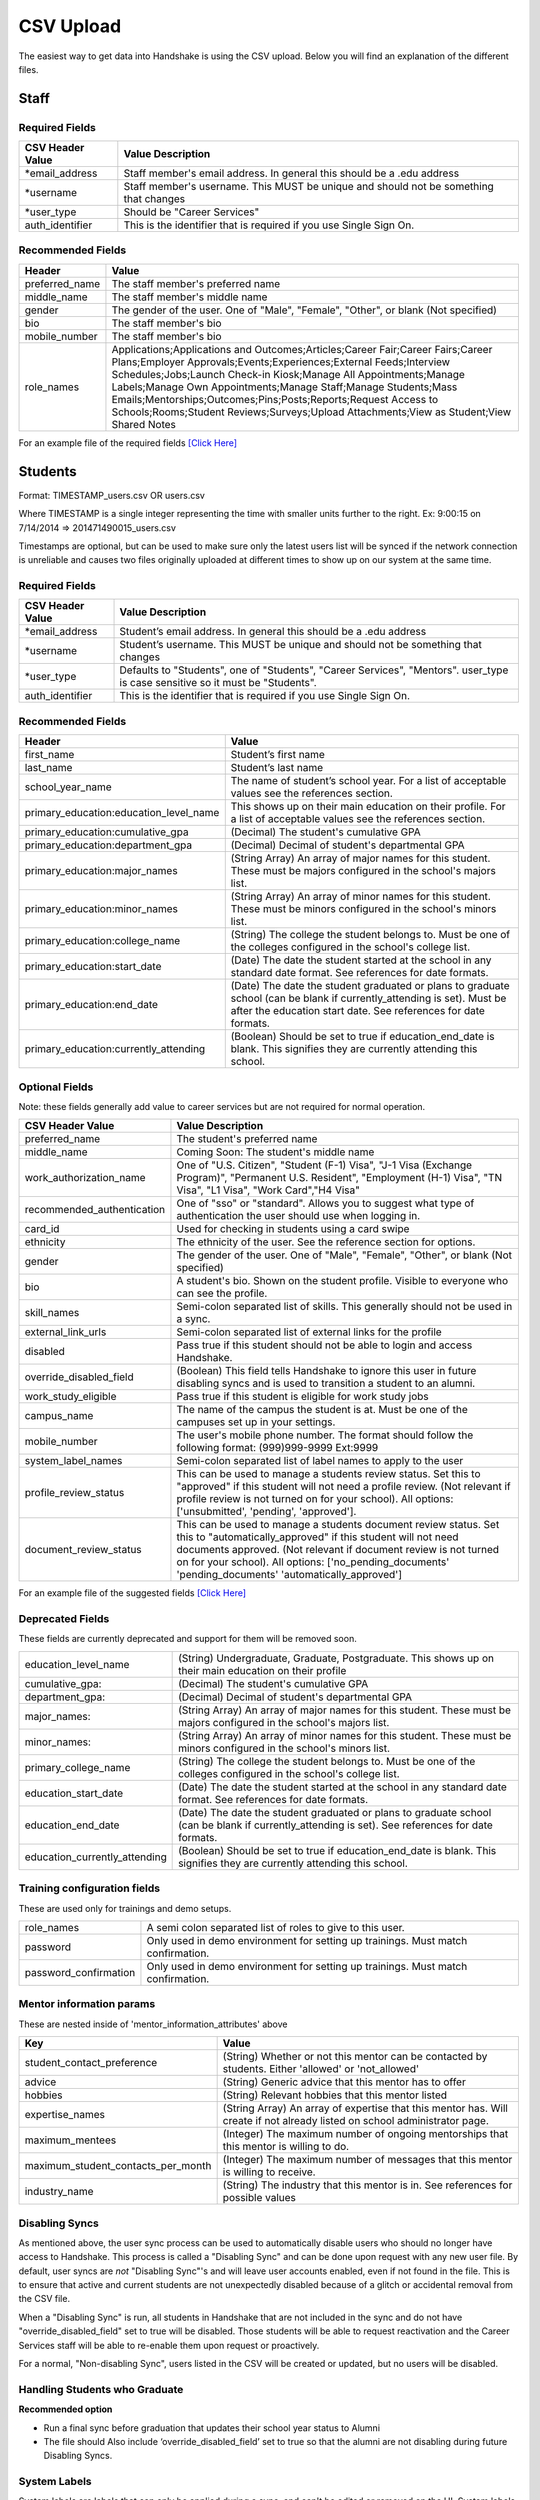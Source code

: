 .. _csv:

CSV Upload
=================

The easiest way to get data into Handshake is using the CSV upload. Below you will find an explanation of the different files.

Staff
-----


Required Fields
******************
================================= ======================================================================================
CSV Header Value                  Value Description
================================= ======================================================================================
\*email_address                   Staff member's email address. In general this should be a .edu address
\*username                        Staff member's username. This MUST be unique and should not be something that changes
\*user_type                       Should be "Career Services"
auth_identifier                   This is the identifier that is required if you use Single Sign On.
================================= ======================================================================================

Recommended Fields
******************
============================= ==========================================================================================
Header                        Value
============================= ==========================================================================================
preferred_name                The staff member's preferred name
middle_name                   The staff member's middle name
gender                        The gender of the user. One of "Male", "Female", "Other", or blank (Not specified)
bio                           The staff member's bio
mobile_number                 The staff member's bio
role_names                    Applications;Applications and Outcomes;Articles;Career Fair;Career Fairs;Career Plans;Employer Approvals;Events;Experiences;External Feeds;Interview Schedules;Jobs;Launch Check-in Kiosk;Manage All Appointments;Manage Labels;Manage Own Appointments;Manage Staff;Manage Students;Mass Emails;Mentorships;Outcomes;Pins;Posts;Reports;Request Access to Schools;Rooms;Student Reviews;Surveys;Upload Attachments;View as Student;View Shared Notes
============================= ==========================================================================================


For an example file of the required fields `[Click Here] <https://docs.google.com/spreadsheets/d/14zOpFGwVc69mfVCscUsVwT_a1fX9Q9o_Lq_hsZPA3IQ/edit#gid=0>`_


Students
-----


Format: TIMESTAMP_users.csv OR users.csv

Where TIMESTAMP is a single integer representing the time with smaller units further to the right.
Ex: 9:00:15 on 7/14/2014 => 201471490015_users.csv

Timestamps are optional, but can be used to make sure only the latest users list will be synced if the network connection is unreliable and causes two files originally uploaded at different times to show up on our system at the same time.


Required Fields
******************
================================= ======================================================================================
CSV Header Value                  Value Description
================================= ======================================================================================
\*email_address                   Student’s email address. In general this should be a .edu address
\*username                        Student’s username. This MUST be unique and should not be something that changes
\*user_type                       Defaults to "Students", one of "Students", "Career Services", "Mentors". user_type is case sensitive so it must be "Students". 
auth_identifier                   This is the identifier that is required if you use Single Sign On.
================================= ======================================================================================

Recommended Fields
******************
========================================= ==========================================================================================
Header                                    Value
========================================= ==========================================================================================
first_name                                Student’s first name
last_name                                 Student’s last name
school_year_name                          The name of student’s school year. For a list of acceptable values see the references section.
primary_education:education_level_name    This shows up on their main education on their profile. For a list of acceptable values see the references section.
primary_education:cumulative_gpa          (Decimal) The student's cumulative GPA
primary_education:department_gpa          (Decimal) Decimal of student's departmental GPA
primary_education:major_names             (String Array) An array of major names for this student. These must be majors configured in the school's majors list.
primary_education:minor_names             (String Array) An array of minor names for this student. These must be minors configured in the school's minors list.
primary_education:college_name            (String) The college the student belongs to. Must be one of the colleges configured in the school's college list.
primary_education:start_date              (Date) The date the student started at the school in any standard date format. See references for date formats.
primary_education:end_date                (Date) The date the student graduated or plans to graduate school (can be blank if currently_attending is set). Must be after the education start date. See references for date formats.
primary_education:currently_attending     (Boolean) Should be set to true if education_end_date is blank. This signifies they are currently attending this school.
========================================= ==========================================================================================

Optional Fields
******************************************************************************************************

Note: these fields generally add value to career services but are not required for normal operation.

========================================= ==================================================================
CSV Header Value                          Value Description
========================================= ==================================================================
preferred_name                            The student's preferred name
middle_name                               Coming Soon: The student's middle name
work_authorization_name                   One of "U.S. Citizen", "Student (F-1) Visa", "J-1 Visa (Exchange Program)", "Permanent U.S. Resident", "Employment (H-1) Visa", "TN Visa", "L1 Visa", "Work Card","H4 Visa"
recommended_authentication                One of "sso" or "standard". Allows you to suggest what type of authentication the user should use when logging in.
card_id                                   Used for checking in students using a card swipe
ethnicity                                 The ethnicity of the user. See the reference section for options.
gender                                    The gender of the user. One of "Male", "Female", "Other", or blank (Not specified)
bio                                       A student's bio. Shown on the student profile. Visible to everyone who can see the profile.
skill_names                               Semi-colon separated list of skills. This generally should not be used in a sync.
external_link_urls                        Semi-colon separated list of external links for the profile
disabled                                  Pass true if this student should not be able to login and access Handshake.
override_disabled_field                   (Boolean) This field tells Handshake to ignore this user in future disabling syncs and is used to transition a student to an alumni.
work_study_eligible                       Pass true if this student is eligible for work study jobs
campus_name                               The name of the campus the student is at. Must be one of the campuses set up in your settings.
mobile_number                             The user's mobile phone number. The format should follow the following format: (999)999-9999 Ext:9999
system_label_names                        Semi-colon separated list of label names to apply to the user
profile_review_status                     This can be used to manage a students review status. Set this to "approved" if this student will not need a profile review. (Not relevant if profile review is not turned on for your school). All options: ['unsubmitted', 'pending', 'approved'].
document_review_status                    This can be used to manage a students document review status. Set this to "automatically_approved" if this student will not need documents approved. (Not relevant if document review is not turned on for your school). All options: ['no_pending_documents' 'pending_documents' 'automatically_approved']
========================================= ==================================================================

For an example file of the suggested fields `[Click Here] <https://docs.google.com/spreadsheets/d/12jCXVRVE6hyPKVT69uuQ1z7rqSJXzjXmkr0Lj2UPaUw/edit#gid=0>`_

Deprecated Fields
******************************************************************************************************

These fields are currently deprecated and support for them will be removed soon.

============================== ==================================================================
education_level_name           (String) Undergraduate, Graduate, Postgraduate. This shows up on their main education on their profile
cumulative_gpa:                (Decimal) The student's cumulative GPA
department_gpa:                (Decimal) Decimal of student's departmental GPA
major_names:                   (String Array) An array of major names for this student. These must be majors configured in the school's majors list.
minor_names:                   (String Array) An array of minor names for this student. These must be minors configured in the school's minors list.
primary_college_name           (String) The college the student belongs to. Must be one of the colleges configured in the school's college list.
education_start_date           (Date) The date the student started at the school in any standard date format. See references for date formats.
education_end_date             (Date) The date the student graduated or plans to graduate school (can be blank if currently_attending is set). See references for date formats.
education_currently_attending  (Boolean) Should be set to true if education_end_date is blank. This signifies they are currently attending this school.
============================== ==================================================================

Training configuration fields
******************************************************************************************************

These are used only for trainings and demo setups.

============================== ==================================================================
role_names                     A semi colon separated list of roles to give to this user.
password                       Only used in demo environment for setting up trainings. Must match confirmation.
password_confirmation          Only used in demo environment for setting up trainings. Must match confirmation.
============================== ==================================================================

Mentor information params
******************************************************************************************************

These are nested inside of 'mentor_information_attributes' above

=================================== ==================================================================
Key                                 Value
=================================== ==================================================================
student_contact_preference          (String) Whether or not this mentor can be contacted by students. Either 'allowed' or 'not_allowed'
advice                              (String) Generic advice that this mentor has to offer
hobbies                             (String) Relevant hobbies that this mentor listed
expertise_names                     (String Array) An array of expertise that this mentor has. Will create if not already listed on school administrator page.
maximum_mentees                     (Integer) The maximum number of ongoing mentorships that this mentor is willing to do.
maximum_student_contacts_per_month  (Integer) The maximum number of messages that this mentor is willing to receive.
industry_name                       (String) The industry that this mentor is in. See references for possible values
=================================== ==================================================================


Disabling Syncs
******************************************************************************************************

As mentioned above, the user sync process can be used to automatically disable users who should no longer have access to Handshake. This process is called a "Disabling Sync" and can be done upon request with any new user file. By default, user syncs are *not* "Disabling Sync"'s and will leave user accounts enabled, even if not found in the file. This is to ensure that active and current students are not unexpectedly disabled because of a glitch or accidental removal from the CSV file.

When a "Disabling Sync" is run, all students in Handshake that are not included in the sync and do not have "override_disabled_field" set to true will be disabled. Those students will be able to request reactivation and the Career Services staff will be able to re-enable them upon request or proactively.

For a normal, "Non-disabling Sync", users listed in the CSV will be created or updated, but no users will be disabled.

Handling Students who Graduate
******************************************************************************************************

**Recommended option**

+ Run a final sync before graduation that updates their school year status to Alumni

+ The file should Also include ‘override_disabled_field’ set to true so that the alumni are not disabling during future Disabling Syncs.


System Labels
******************************************************************************************************

System labels are labels that can only be applied during a sync, and can't be edited or removed on the UI. System labels are like private labels, and can only be seen by other staff members at the institution. System labels should be passed in as a semi-colon separated list of label names. If a label exists with the same name, it will be converted to a system label. If the system labels key is passed in but no label names are passed, it will remove all labels from the student. Similarly, if a student has a system label applied, but it is not present in the current sync, it will be removed from the student. If the system labels key is not passed, no existing labels will be removed from the student.

Contacts
--------

Contacts in Handshake are used to keep track of employers, alumni, and other individuals who may not have a username and password for Handshake. The most common use for importing
contact is to bring over employer relationships. Contacts can be labeled, sorted, tried to a Handshake employer, and more.

\*Params**

=================================== ==================================================================
Header                              Value
=================================== ==================================================================
\*first_name                        The first name of the contact (String)
\*last_name                         The last name of the contact (String)
\*email_address                     The email of the contact (String)
title                               The title of the contact (String)
description                         A description of the contact (Text)
employer_id                         The Handshake id of the employer that you want to list the contacts for (int)
employer_name                       The name of the employer that you want to list the contacts for (String)
location_attributes:name            The name of the location of the contact. NOTE: creates only.
phone                               The contact's phone number
cell_phone                          The contact's cell number
fax                                 The contact's fax machine number
=================================== ==================================================================

\* Required

For an example file of the suggested fields `[Click Here] <https://docs.google.com/spreadsheets/d/1cBeVJg9SEuFqpUImho_gLi2DrEiBCI-OYwcglFpumTc/edit#gid=664140494>`_

Appointments
------------

You can import historical appointment records from appointments with students.

\*Params**

========================= ==================================================================
Header                    Value
========================= ==================================================================
\*appointment_medium_name The name of the appointment medium. Case sensitive, must be one of the configurable appointment mediums on your school.
\*appointment_type_name    The name of the appointment type. Case sensitive, must be one of the configurable appointment types on your school.
\*staff_member_email       The email of the staff member involved. Must be a staff member in the system.
\*student_email            The email of the student involved. Must be a student in the system.
\*start_date               The start date and time
\*end_date                 The end date and time
description                A description of the appointment (Text)
status                     [cancelled, requested, approved, rejected, no_show, started, completed] (String)
walkin                     Was this appointment a walk-in? (Boolean)
import_identifier          This identifier must be completely unique, used if you are importing notes or labels on this appointment.
========================= ==================================================================

\* Required


Events
------

You can import historical events

\*Params**

============================ ==================================================================
Header                       Value
============================ ==================================================================
\*student_registration_start When students can register  (DateTime)
\*student_registration_end   When students can no longer register (DateTime)
\*name                       The name of the event
\*start_date                 When the event starts (DateTime)
\*end_date                   When the event ends (DateTime)
\*event_type_name            The type of event. [Workshop, Info Session, Other]
status                       [pending, in_progress, approved, declined]
description                  The description of the event
import_identifier            This identifier must be completely unique to the system, used if you are importing notes, attendees or labels on this event.
invite_only                  Don't show the event to non-invited students? (Boolean)
attendee_limit               A limit for the number of attendees (Integer)
============================ ==================================================================

\* Required


Notes
-----

File name: notes.csv

Schools may import notes onto various items in Handshake.
The items can be a contact, user, job, appointment, or event.

=================================== ==================================================================
Header                              Value
=================================== ==================================================================
\*identifiable_type                 One of [User, Contact, Job, Appointment, Event]. Case sensitive.
\*identifier                        If the identifiable_type is a User or contact, this is email. Otherwise it is the import_identifier
\*user_type                         If the identifiable_type is a User, the user_type must be specified.
content                             The note contents
privacy_preference                  If this is a personal note or shared with staff. [personal, institution]
reminder_date                       If there should be a reminder associated with the note. See reference section for date formats.
=================================== ==================================================================

\* Required fields


Labels
-----

File name: labels.csv

Schools may import labels onto various items in Handshake.
The items can be a contact, user, job, appointment, or event.
This will simply apply labels. If a label already exists it will not apply a duplicate. It will not remove labels

=================================== ==================================================================
Header                              Value
=================================== ==================================================================
\*identifiable_type                 One of [User, Contact, Job, Appointment, Event]. Case sensitive.
\*identifier                        If the identifiable_type is a User or contact, this is email. Otherwise it is the import_identifier
\*user_type                         If the identifiable_type is a User, the user_type must be specified.
label_type                          Either 'normal' or 'public'. Defaults to 'normal'.
name                                The label name to apply.
=================================== ==================================================================

\* Required fields


Campuses
--------

File name: campuses.csv

Schools may import campuses into Handshake.

=================================== ==================================================================
Header                              Value
=================================== ==================================================================
\*name                              The name of the campus. This must be unique across your school.
description                         A description of the campus.
location_name                       The address of the campus.
=================================== ==================================================================

\* Required fields

For an example file of the suggested fields `[Click Here] <https://docs.google.com/spreadsheets/d/1XWknxaJg38mJ3W9yZ4WcSIfzVIRhXifBdztzWVIctj0/edit#gid=0>`_

Majors
-------------

File name: majors.csv

Schools may import majors into Handshake. The columns DO matter - name should be column 1, major group names should be column 2.

=================================== ==================================================================
Header                              Value
=================================== ==================================================================
\*name                              The name of the major. This must be unique across your school.
major_group_names                   A semi-colon separated list of major group names that the major belongs to. Leave this blank to leave the major groups as-is.
=================================== ==================================================================

\* Required fields

For an example file of the suggested fields `[Click Here] <https://docs.google.com/spreadsheets/d/19xT5IszvZtazVNlAe9mJI2xIMfclDT2LnjzJmgZyu40/edit#gid=0>`_

Minors
-----------

File name: minors.csv

Each row should contain the name.

For an example file of the suggested fields `[Click Here] <https://docs.google.com/spreadsheets/d/1jLmG5jYxA5_HDCtVPl5KpU6zBCkDUPh2if_d-pVbXOM/edit#gid=0>`_

Buildings
---------

File name: buildings.csv

=================================== ==================================================================
Header                              Value
=================================== ==================================================================
name                                The name of the building
location_attributes:location_name   The location the building is in. This should be a geo-codeable address
=================================== ==================================================================

Rooms
-----

File name: rooms.csv

=================================== ==================================================================
Header                              Value
=================================== ==================================================================
name                                The name of the room
building_name                       The name of the building. Must be a building already existing at the school.
capacity                            The room's capacity (integer)
available_start                     When the room becomes available (datetime)
available_end                       When the room is no longer available (datetime)
=================================== ==================================================================

Attendees
---------

File name: attendees.csv

=================================== ==================================================================
Header                              Value
=================================== ==================================================================
student_email_address               The email address of the student to be checked in
registered                          Boolean - Mark this student as pre registered?
checked_in                          Boolean - Mark this student as checked in at the event?
\*identifiable_type                 Must be one of: Event or CareerFair (no space between words). Case sensitive.
\*identifier                        If the identifiable_type is a User or contact, this is email. Otherwise it is the import_identifier
=================================== ==================================================================
